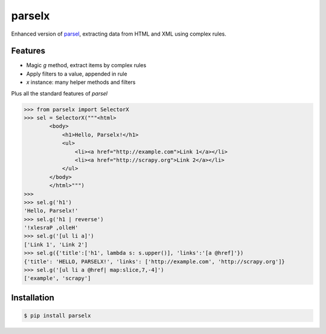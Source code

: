 parselx
=======


Enhanced version of `parsel <https://parsel.readthedocs.io/en/latest/>`_, extracting data from HTML and XML using complex rules.


Features
--------

* Magic `g` method, extract items by complex rules
* Apply filters to a value, appended in rule
* `x` instance: many helper methods and filters

Plus all the standard features of `parsel`


.. code-block::

    >>> from parselx import SelectorX
    >>> sel = SelectorX("""<html>
            <body>
                <h1>Hello, Parselx!</h1>
                <ul>
                    <li><a href="http://example.com">Link 1</a></li>
                    <li><a href="http://scrapy.org">Link 2</a></li>
                </ul>
            </body>
            </html>""")
    >>>
    >>> sel.g('h1')
    'Hello, Parselx!'
    >>> sel.g('h1 | reverse')
    '!xlesraP ,olleH'
    >>> sel.g('[ul li a]')
    ['Link 1', 'Link 2']
    >>> sel.g({'title':['h1', lambda s: s.upper()], 'links':'[a @href]'})
    {'title': 'HELLO, PARSELX!', 'links': ['http://example.com', 'http://scrapy.org']}
    >>> sel.g('[ul li a @href| map:slice,7,-4]')
    ['example', 'scrapy']




Installation
------------


.. code-block:: bash

   $ pip install parselx
